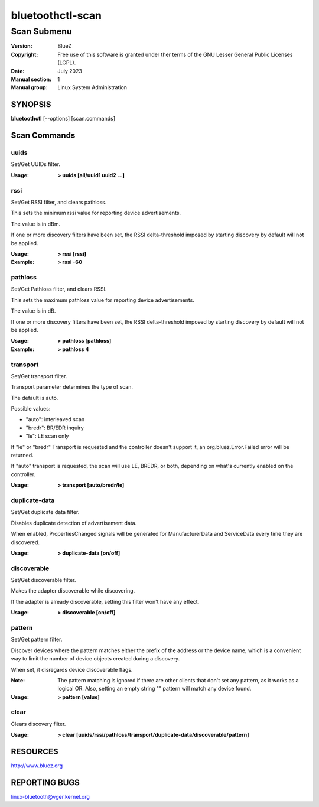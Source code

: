 =================
bluetoothctl-scan
=================

------------
Scan Submenu
------------

:Version: BlueZ
:Copyright: Free use of this software is granted under ther terms of the GNU
            Lesser General Public Licenses (LGPL).
:Date: July 2023
:Manual section: 1
:Manual group: Linux System Administration

SYNOPSIS
========

**bluetoothctl** [--options] [scan.commands]

Scan Commands
=============

uuids
-----

Set/Get UUIDs filter.

:Usage: **> uuids [all/uuid1 uuid2 ...]**

rssi
----

Set/Get RSSI filter, and clears pathloss.

This sets the minimum rssi value for reporting device advertisements.

The value is in dBm.

If one or more discovery filters have been set, the RSSI delta-threshold imposed
by starting discovery by default will not be applied.

:Usage: **> rssi [rssi]**
:Example: **> rssi -60**

pathloss
--------
Set/Get Pathloss filter, and clears RSSI.

This sets the maximum pathloss value for reporting device advertisements.

The value is in dB.

If one or more discovery filters have been set, the RSSI delta-threshold
imposed by starting discovery by default will not be applied.

:Usage: **> pathloss [pathloss]**
:Example: **> pathloss 4**

transport
---------

Set/Get transport filter.

Transport parameter determines the type of scan.

The default is auto.

Possible values:

- "auto": interleaved scan
- "bredr": BR/EDR inquiry
- "le": LE scan only

If "le" or "bredr" Transport is requested and the controller doesn't support it,
an org.bluez.Error.Failed error will be returned.

If "auto" transport is requested, the scan will use LE, BREDR, or both,
depending on what's currently enabled on the controller.

:Usage: **> transport [auto/bredr/le]**

duplicate-data
--------------

Set/Get duplicate data filter.

Disables duplicate detection of advertisement data.

When enabled, PropertiesChanged signals will be generated for ManufacturerData
and ServiceData every time they are discovered.

:Usage: **> duplicate-data [on/off]**

discoverable
------------

Set/Get discoverable filter.

Makes the adapter discoverable while discovering.

If the adapter is already discoverable, setting this filter won't have any
effect.

:Usage: **> discoverable [on/off]**

pattern
-------

Set/Get pattern filter.

Discover devices where the pattern matches either the prefix of the address or
the device name, which is a convenient way to limit the number of device objects
created during a discovery.

When set, it disregards device discoverable flags.

:Note: The pattern matching is ignored if there are other clients that don't
       set any pattern, as it works as a logical OR. Also, setting an empty
       string "" pattern will match any device found.

:Usage: **> pattern [value]**


clear
-----

Clears discovery filter.

:Usage: **> clear [uuids/rssi/pathloss/transport/duplicate-data/discoverable/pattern]**

RESOURCES
=========

http://www.bluez.org

REPORTING BUGS
==============

linux-bluetooth@vger.kernel.org
